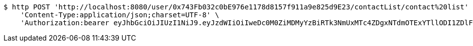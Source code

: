 [source,bash]
----
$ http POST 'http://localhost:8080/user/0x743Fb032c0bE976e1178d8157f911a9e825d9E23/contactList/contact%20list' \
    'Content-Type:application/json;charset=UTF-8' \
    'Authorization:bearer eyJhbGciOiJIUzI1NiJ9.eyJzdWIiOiIweDc0M0ZiMDMyYzBiRTk3NmUxMTc4ZDgxNTdmOTExYTllODI1ZDlFMjMiLCJleHAiOjE2MzMyMTAyODN9.JBbvhUGt7ThKpn9Ue6BDzu3joSa9DuDvkyMISsRKpdw'
----